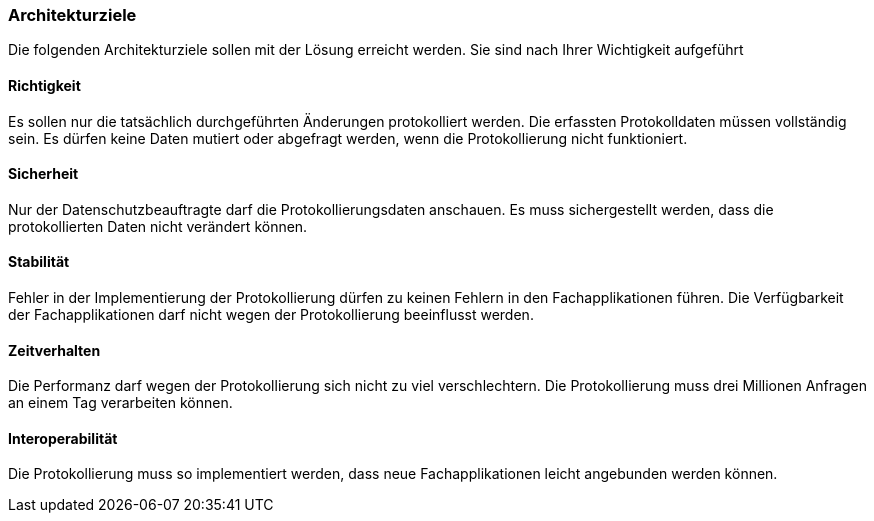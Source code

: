=== Architekturziele

Die folgenden Architekturziele sollen mit der Lösung erreicht werden.
Sie sind nach Ihrer Wichtigkeit aufgeführt

==== Richtigkeit

Es sollen nur die tatsächlich durchgeführten Änderungen protokolliert werden.
Die erfassten Protokolldaten müssen vollständig sein.
Es dürfen keine Daten mutiert oder abgefragt werden, wenn die Protokollierung nicht funktioniert.

==== Sicherheit

Nur der Datenschutzbeauftragte darf die Protokollierungsdaten anschauen.
Es muss sichergestellt werden, dass die protokollierten Daten nicht verändert können.

==== Stabilität

Fehler in der Implementierung der Protokollierung dürfen zu keinen Fehlern in den Fachapplikationen führen.
Die Verfügbarkeit der Fachapplikationen darf nicht wegen der Protokollierung beeinflusst werden.

==== Zeitverhalten

Die Performanz darf wegen der Protokollierung sich nicht zu viel verschlechtern.
Die Protokollierung muss drei Millionen Anfragen an einem Tag verarbeiten können.

==== Interoperabilität

Die Protokollierung muss so implementiert werden, dass neue Fachapplikationen  leicht angebunden werden können.